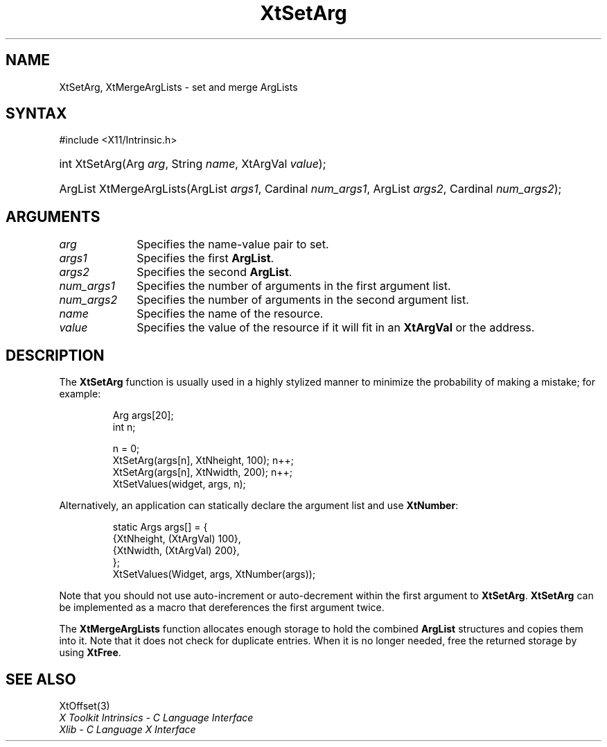 .\" Copyright 1993 X Consortium
.\"
.\" Permission is hereby granted, free of charge, to any person obtaining
.\" a copy of this software and associated documentation files (the
.\" "Software"), to deal in the Software without restriction, including
.\" without limitation the rights to use, copy, modify, merge, publish,
.\" distribute, sublicense, and/or sell copies of the Software, and to
.\" permit persons to whom the Software is furnished to do so, subject to
.\" the following conditions:
.\"
.\" The above copyright notice and this permission notice shall be
.\" included in all copies or substantial portions of the Software.
.\"
.\" THE SOFTWARE IS PROVIDED "AS IS", WITHOUT WARRANTY OF ANY KIND,
.\" EXPRESS OR IMPLIED, INCLUDING BUT NOT LIMITED TO THE WARRANTIES OF
.\" MERCHANTABILITY, FITNESS FOR A PARTICULAR PURPOSE AND NONINFRINGEMENT.
.\" IN NO EVENT SHALL THE X CONSORTIUM BE LIABLE FOR ANY CLAIM, DAMAGES OR
.\" OTHER LIABILITY, WHETHER IN AN ACTION OF CONTRACT, TORT OR OTHERWISE,
.\" ARISING FROM, OUT OF OR IN CONNECTION WITH THE SOFTWARE OR THE USE OR
.\" OTHER DEALINGS IN THE SOFTWARE.
.\"
.\" Except as contained in this notice, the name of the X Consortium shall
.\" not be used in advertising or otherwise to promote the sale, use or
.\" other dealings in this Software without prior written authorization
.\" from the X Consortium.
.\"
.ds tk X Toolkit
.ds xT X Toolkit Intrinsics \- C Language Interface
.ds xI Intrinsics
.ds xW X Toolkit Athena Widgets \- C Language Interface
.ds xL Xlib \- C Language X Interface
.ds xC Inter-Client Communication Conventions Manual
.ds Rn 3
.ds Vn 2.2
.hw XtSet-Arg XtMerge-Arg-Lists wid-get
.na
.TH XtSetArg 3 "libXt 1.2.0" "X Version 11" "XT FUNCTIONS"
.SH NAME
XtSetArg, XtMergeArgLists \- set and merge ArgLists
.SH SYNTAX
#include <X11/Intrinsic.h>
.HP
int XtSetArg(Arg \fIarg\fP, String \fIname\fP, XtArgVal \fIvalue\fP);
.HP
ArgList XtMergeArgLists(ArgList \fIargs1\fP, Cardinal \fInum_args1\fP, ArgList
\fIargs2\fP, Cardinal \fInum_args2\fP);
.SH ARGUMENTS
.IP \fIarg\fP 1i
Specifies the name-value pair to set.
.IP \fIargs1\fP 1i
Specifies the first
.BR ArgList .
.IP \fIargs2\fP 1i
Specifies the second
.BR ArgList .
.IP \fInum_args1\fP 1i
Specifies the number of arguments in the first argument list.
.IP \fInum_args2\fP 1i
Specifies the number of arguments in the second argument list.
.IP \fIname\fP 1i
Specifies the name of the resource.
.IP \fIvalue\fP 1i
Specifies the value of the resource if it will fit in an
.B XtArgVal
or the address.
.SH DESCRIPTION
The
.B XtSetArg
function is usually used in a highly stylized manner to
minimize the probability of making a mistake; for example:
.LP
.RS
.nf
.ft CW
Arg args[20];
int n;

n = 0;
XtSetArg(args[n], XtNheight, 100);      n++;
XtSetArg(args[n], XtNwidth, 200);       n++;
XtSetValues(widget, args, n);
.ft R
.fi
.RE
.LP
Alternatively, an application can statically declare the argument list
and use
.BR XtNumber :
.LP
.RS
.nf
.ft CW
static Args args[] = {
        {XtNheight, (XtArgVal) 100},
        {XtNwidth, (XtArgVal) 200},
};
XtSetValues(Widget, args, XtNumber(args));
.ft R
.fi
.RE
.LP
Note that you should not use auto-increment or auto-decrement
within the first argument to
.BR XtSetArg .
.B XtSetArg
can be implemented as a macro that dereferences the first argument twice.
.LP
The
.B XtMergeArgLists
function allocates enough storage to hold the combined
.B ArgList
structures and copies them into it.
Note that it does not check for duplicate entries.
When it is no longer needed,
free the returned storage by using
.BR XtFree .
.SH "SEE ALSO"
XtOffset(3)
.br
\fI\*(xT\fP
.br
\fI\*(xL\fP
